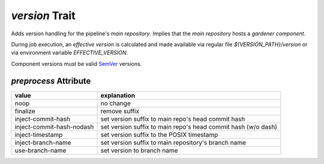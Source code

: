 ===============
*version* Trait
===============

.. trait::
    :name: version


Adds version handling for the pipeline's `main repository`. Implies that the
`main repository` hosts a `gardener component`.

During job execution, an `effective version` is calculated and made available
via regular file `${VERSION_PATH}/version` or via environment variable `EFFECTIVE_VERSION`.

Component versions must be valid `SemVer <https://semver.org>`_ versions.

`preprocess` Attribute
======================

+---------------------------+---------------------------------------------------------------+
| value                     | explanation                                                   |
+===========================+===============================================================+
| noop                      | no change                                                     |
+---------------------------+---------------------------------------------------------------+
| finalize                  | remove suffix                                                 |
+---------------------------+---------------------------------------------------------------+
| inject-commit-hash        | set version suffix to main repo's head commit hash            |
+---------------------------+---------------------------------------------------------------+
| inject-commit-hash-nodash | set version suffix to main repo's head commit hash (w/o dash) |
+---------------------------+---------------------------------------------------------------+
| inject-timestamp          | set version suffix to the POSIX timestamp                     |
+---------------------------+---------------------------------------------------------------+
| inject-branch-name        | set version suffix to main repository's branch name           |
+---------------------------+---------------------------------------------------------------+
| use-branch-name           | set version to branch name                                    |
+---------------------------+---------------------------------------------------------------+
